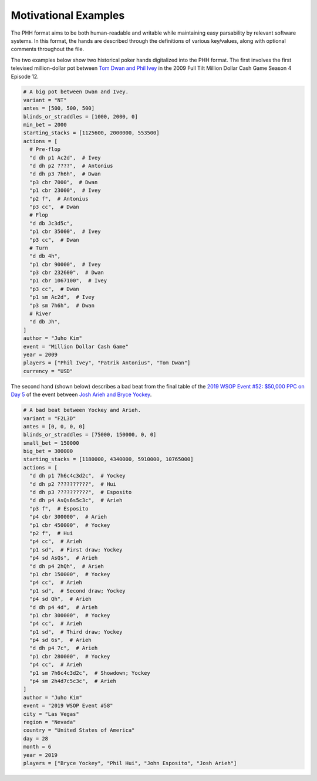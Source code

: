 Motivational Examples
=====================

The PHH format aims to be both human-readable and writable while maintaining easy parsability by relevant software systems. In this format, the hands are described through the definitions of various key/values, along with optional comments throughout the file.

The two examples below show two historical poker hands digitalized into the PHH format. The first involves the first televised million-dollar pot between `Tom Dwan and Phil Ivey <https://www.pokernews.com/news/2018/11/poker-moments-phil-ivey-tom-dwan-million-dollar-pot-32706.htm>`_ in the 2009 Full Tilt Million Dollar Cash Game Season 4 Episode 12.

.. code-block:: toml

   # A big pot between Dwan and Ivey.
   variant = "NT"
   antes = [500, 500, 500]
   blinds_or_straddles = [1000, 2000, 0]
   min_bet = 2000
   starting_stacks = [1125600, 2000000, 553500]
   actions = [
     # Pre-flop
     "d dh p1 Ac2d",  # Ivey
     "d dh p2 ????",  # Antonius
     "d dh p3 7h6h",  # Dwan
     "p3 cbr 7000",  # Dwan
     "p1 cbr 23000",  # Ivey
     "p2 f",  # Antonius
     "p3 cc",  # Dwan
     # Flop
     "d db Jc3d5c",
     "p1 cbr 35000",  # Ivey
     "p3 cc",  # Dwan
     # Turn
     "d db 4h",
     "p1 cbr 90000",  # Ivey
     "p3 cbr 232600",  # Dwan
     "p1 cbr 1067100",  # Ivey
     "p3 cc",  # Dwan
     "p1 sm Ac2d",  # Ivey
     "p3 sm 7h6h",  # Dwan
     # River
     "d db Jh",
   ]
   author = "Juho Kim"
   event = "Million Dollar Cash Game"
   year = 2009
   players = ["Phil Ivey", "Patrik Antonius", "Tom Dwan"]
   currency = "USD"

The second hand (shown below) describes a bad beat from the final table of the `2019 WSOP Event #52: $50,000 PPC on Day 5 <https://www.pokernews.com/news/2019/07/moment-of-the-week-josh-arieh-draws-perfect-vs-bryce-yockey-34717.htm>`_ of the event between `Josh Arieh and Bryce Yockey <https://www.pokernews.com/news/2019/07/moment-of-the-week-josh-arieh-draws-perfect-vs-bryce-yockey-34717.htm>`_.

.. code-block:: toml

   # A bad beat between Yockey and Arieh.
   variant = "F2L3D"
   antes = [0, 0, 0, 0]
   blinds_or_straddles = [75000, 150000, 0, 0]
   small_bet = 150000
   big_bet = 300000
   starting_stacks = [1180000, 4340000, 5910000, 10765000]
   actions = [
     "d dh p1 7h6c4c3d2c",  # Yockey
     "d dh p2 ??????????",  # Hui
     "d dh p3 ??????????",  # Esposito
     "d dh p4 AsQs6s5c3c",  # Arieh
     "p3 f",  # Esposito
     "p4 cbr 300000",  # Arieh
     "p1 cbr 450000",  # Yockey
     "p2 f",  # Hui
     "p4 cc",  # Arieh
     "p1 sd",  # First draw; Yockey
     "p4 sd AsQs",  # Arieh
     "d dh p4 2hQh",  # Arieh
     "p1 cbr 150000",  # Yockey
     "p4 cc",  # Arieh
     "p1 sd",  # Second draw; Yockey
     "p4 sd Qh",  # Arieh
     "d dh p4 4d",  # Arieh
     "p1 cbr 300000",  # Yockey
     "p4 cc",  # Arieh
     "p1 sd",  # Third draw; Yockey
     "p4 sd 6s",  # Arieh
     "d dh p4 7c",  # Arieh
     "p1 cbr 280000",  # Yockey
     "p4 cc",  # Arieh
     "p1 sm 7h6c4c3d2c",  # Showdown; Yockey
     "p4 sm 2h4d7c5c3c",  # Arieh
   ]
   author = "Juho Kim"
   event = "2019 WSOP Event #58"
   city = "Las Vegas"
   region = "Nevada"
   country = "United States of America"
   day = 28
   month = 6
   year = 2019
   players = ["Bryce Yockey", "Phil Hui", "John Esposito", "Josh Arieh"]
